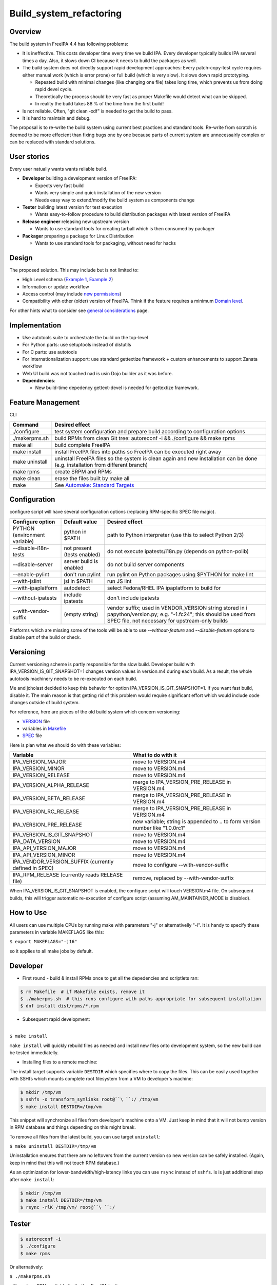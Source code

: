 Build_system_refactoring
========================

Overview
--------

The build system in FreeIPA 4.4 has following problems:

-  It is ineffective. This costs developer time every time we build IPA.
   Every developer typically builds IPA several times a day. Also, it
   slows down CI because it needs to build the packages as well.
-  The build system does not directly support rapid development
   approaches: Every patch-copy-test cycle requires either manual work
   (which is error prone) or full build (which is very slow). It slows
   down rapid prototyping.

   -  Repeated build with minimal changes (like changing one file) takes
      long time, which prevents us from doing rapid devel cycle.
   -  Theoretically the process should be very fast as proper Makefile
      would detect what can be skipped.
   -  In reality the build takes 88 % of the time from the first build!

-  Is not reliable. Often, "git clean -xdf" is needed to get the build
   to pass.
-  It is hard to maintain and debug.

The proposal is to re-write the build system using current best
practices and standard tools. Re-write from scratch is deemed to be more
effecient than fixing bugs one by one because parts of current system
are unnecessairly complex or can be replaced with standard solutions.



User stories
------------

Every user natually wants wants reliable build.

-  **Developer** building a development version of FreeIPA:

   -  Expects very fast build
   -  Wants very simple and quick installation of the new version
   -  Needs easy way to extend/modify the build system as components
      change

-  **Tester** building latest version for test execution

   -  Wants easy-to-follow procedure to build distribution packages with
      latest version of FreeIPA

-  **Release engineer** releasing new upstream version

   -  Wants to use standard tools for creating tarball which is then
      consumed by packager

-  **Packager** preparing a package for Linux Distribution

   -  Wants to use standard tools for packaging, without need for hacks

Design
------

The proposed solution. This may include but is not limited to:

-  High Level schema (`Example 1 <V4/OTP>`__, `Example
   2 <V4/Migrating_existing_environments_to_Trust>`__)
-  Information or update workflow
-  Access control (may include `new permissions <V4/Permissions_V2>`__)
-  Compatibility with other (older) version of FreeIPA. Think if the
   feature requires a minimum `Domain level <V4/Domain_Levels>`__.

For other hints what to consider see `general
considerations <General_considerations>`__ page.

Implementation
--------------

-  Use autotools suite to orchestrate the build on the top-level
-  For Python parts: use setuptools instead of distutils
-  For C parts: use autotools
-  For Internationalization support: use standard gettextize framework +
   custom enhancements to support Zanata workflow
-  Web UI build was not touched nad is usin Dojo builder as it was
   before.

-  **Dependencies**:

   -  New build-time depedency gettext-devel is needed for gettextize
      framework.



Feature Management
------------------

CLI

+----------------+----------------------------------------------------+
| Command        | Desired effect                                     |
+================+====================================================+
| ./configure    | test system configuration and prepare build        |
|                | according to configuration options                 |
+----------------+----------------------------------------------------+
| ./makerpms.sh  | build RPMs from clean Git tree: autoreconf -i &&   |
|                | ./configure && make rpms                           |
+----------------+----------------------------------------------------+
| make all       | build complete FreeIPA                             |
+----------------+----------------------------------------------------+
| make install   | install FreeIPA files into paths so FreeIPA can be |
|                | executed right away                                |
+----------------+----------------------------------------------------+
| make uninstall | uninstall FreeIPA files so the system is clean     |
|                | again and new installation can be done (e.g.       |
|                | installation from different branch)                |
+----------------+----------------------------------------------------+
| make rpms      | create SRPM and RPMs                               |
+----------------+----------------------------------------------------+
| make clean     | erase the files built by make all                  |
+----------------+----------------------------------------------------+
| make           | See `Automake: Standard                            |
|                | Targets <https://www.gnu.org/software/a            |
|                | utomake/manual/html_node/Standard-Targets.html>`__ |
+----------------+----------------------------------------------------+

Configuration
----------------------------------------------------------------------------------------------

configure script will have several configuration options (replacing
RPM-specific SPEC file magic).

+----------------------+----------------------+----------------------+
| Configure option     | Default value        | Desired effect       |
+======================+======================+======================+
| PYTHON (environment  | python in $PATH      | path to Python       |
| variable)            |                      | interpreter (use     |
|                      |                      | this to select       |
|                      |                      | Python 2/3)          |
+----------------------+----------------------+----------------------+
| --disable-i18n-tests | not present (tests   | do not execute       |
|                      | enabled)             | ipatests/i18n.py     |
|                      |                      | (depends on          |
|                      |                      | python-polib)        |
+----------------------+----------------------+----------------------+
| --disable-server     | server build is      | do not build server  |
|                      | enabled              | components           |
+----------------------+----------------------+----------------------+
| --enable-pylint      | don't run pylint     | run pylint on Python |
|                      |                      | packages using       |
|                      |                      | $PYTHON for make     |
|                      |                      | lint                 |
+----------------------+----------------------+----------------------+
| --with-jslint        | jsl in $PATH         | run JS lint          |
+----------------------+----------------------+----------------------+
| --with-ipaplatform   | autodetect           | select Fedora/RHEL   |
|                      |                      | IPA ipaplatform to   |
|                      |                      | build for            |
+----------------------+----------------------+----------------------+
| --without-ipatests   | include ipatests     | don't include        |
|                      |                      | ipatests             |
+----------------------+----------------------+----------------------+
| --with-vendor-suffix | (empty string)       | vendor suffix; used  |
|                      |                      | in VENDOR_VERSION    |
|                      |                      | string stored in     |
|                      |                      | i                    |
|                      |                      | papython/version.py; |
|                      |                      | e.g. "-1.fc24"; this |
|                      |                      | should be used from  |
|                      |                      | SPEC file, not       |
|                      |                      | necessary for        |
|                      |                      | upstream-only builds |
+----------------------+----------------------+----------------------+

Platforms which are missing some of the tools will be able to use
*--without-feature* and *--disable-feature* options to disable part of
the build or check.

Versioning
----------------------------------------------------------------------------------------------

Current versioning scheme is partly responsible for the slow build.
Developer build with IPA_VERSION_IS_GIT_SNAPSHOT=1 changes version
values in version.m4 during each build. As a result, the whole autotools
machinery needs to be re-executed on each build.

Me and jcholast decided to keep this behavior for option
IPA_VERSION_IS_GIT_SNAPSHOT=1. If you want fast build, disable it. The
main reason is that getting rid of this problem would require
significant effort which would include code changes outside of build
system.

For reference, here are pieces of the old build system which concern
versioning:

-  `VERSION <https://git.fedorahosted.org/cgit/freeipa.git/tree/VERSION?id=2b8163ab5dfcf28a9eba319ef685046ae9d8b5e8>`__
   file
-  variables in
   `Makefile <https://git.fedorahosted.org/cgit/freeipa.git/tree/Makefile?id=2b8163ab5dfcf28a9eba319ef685046ae9d8b5e8>`__
-  `SPEC <https://git.fedorahosted.org/cgit/freeipa.git/tree/freeipa.spec.in?id=2b8163ab5dfcf28a9eba319ef685046ae9d8b5e8>`__
   file

Here is plan what we should do with these variables:

+----------------------------------+----------------------------------+
| Variable                         | What to do with it               |
+==================================+==================================+
| IPA_VERSION_MAJOR                | move to VERSION.m4               |
+----------------------------------+----------------------------------+
| IPA_VERSION_MINOR                | move to VERSION.m4               |
+----------------------------------+----------------------------------+
| IPA_VERSION_RELEASE              | move to VERSION.m4               |
+----------------------------------+----------------------------------+
| IPA_VERSION_ALPHA_RELEASE        | merge to IPA_VERSION_PRE_RELEASE |
|                                  | in VERSION.m4                    |
+----------------------------------+----------------------------------+
| IPA_VERSION_BETA_RELEASE         | merge to IPA_VERSION_PRE_RELEASE |
|                                  | in VERSION.m4                    |
+----------------------------------+----------------------------------+
| IPA_VERSION_RC_RELEASE           | merge to IPA_VERSION_PRE_RELEASE |
|                                  | in VERSION.m4                    |
+----------------------------------+----------------------------------+
| IPA_VERSION_PRE_RELEASE          | new variable; string is appended |
|                                  | to .. to form version number     |
|                                  | like "1.0.0rc1"                  |
+----------------------------------+----------------------------------+
| IPA_VERSION_IS_GIT_SNAPSHOT      | move to VERSION.m4               |
+----------------------------------+----------------------------------+
| IPA_DATA_VERSION                 | move to VERSION.m4               |
+----------------------------------+----------------------------------+
| IPA_API_VERSION_MAJOR            | move to VERSION.m4               |
+----------------------------------+----------------------------------+
| IPA_API_VERSION_MINOR            | move to VERSION.m4               |
+----------------------------------+----------------------------------+
| IPA_VENDOR_VERSION_SUFFIX        | move to configure                |
| (currently defined in SPEC)      | --with-vendor-suffix             |
+----------------------------------+----------------------------------+
| IPA_RPM_RELEASE (currently reads | remove, replaced by              |
| RELEASE file)                    | --with-vendor-suffix             |
+----------------------------------+----------------------------------+

When IPA_VERSION_IS_GIT_SNAPSHOT is enabled, the configure script will
touch VERSION.m4 file. On subsequent builds, this will trigger automatic
re-execution of configure script (assuming AM_MAINTAINER_MODE is
disabled).



How to Use
----------

All users can use multiple CPUs by running make with parameters "-j" or
alternativelly "-l". It is handy to specify these parameters in variable
MAKEFLAGS like this:

``$ export MAKEFLAGS="-j16"``

so it applies to all make jobs by default.

Developer
----------------------------------------------------------------------------------------------

-  First round - build & install RPMs once to get all the depedencies
   and scriptlets ran:

.. code-block:: text

    $ rm Makefile  # if Makefile exists, remove it
    $ ./makerpms.sh  # this runs configure with paths appropriate for subsequent installation
    $ dnf install dist/rpms/*.rpm

-  Subsequent rapid development:

| 
| ``$ make install``

``make install`` will quickly rebuild files as needed and install new
files onto development system, so the new build can be tested
immediatelly.

-  Installing files to a remote machine:

The install target supports variable ``DESTDIR`` which specifies where
to copy the files. This can be easily used together with SSHfs which
mounts complete root filesystem from a VM to developer's machine:

.. code-block:: text

    $ mkdir /tmp/vm
    $ sshfs -o transform_symlinks root@``\ ``:/ /tmp/vm
    $ make install DESTDIR=/tmp/vm

This snippet will synchronize all files from developer's machine onto a
VM. Just keep in mind that it will not bump version in RPM database and
things depending on this might break.

To remove all files from the latest build, you can use target
``uninstall``:

``$ make uninstall DESTDIR=/tmp/vm``

Uninstallation ensures that there are no leftovers from the current
version so new version can be safely installed. (Again, keep in mind
that this will not touch RPM database.)

As an optimization for lower-bandwidth/high-latency links you can use
``rsync`` instead of ``sshfs``. Is is just additional step after
``make install``:

.. code-block:: text

    $ mkdir /tmp/vm
    $ make install DESTDIR=/tmp/vm
    $ rsync -rlK /tmp/vm/ root@``\ ``:/

Tester
----------------------------------------------------------------------------------------------

.. code-block:: text

    $ autoreconf -i
    $ ./configure
    $ make rpms

Or alternatively:

``$ ./makerpms.sh``

will produce RPMs suitable for further FreeIPA testing.



Release engineer
----------------------------------------------------------------------------------------------

.. code-block:: text

    $ autoreconf -i
    $ ./configure
    $ make dist

will produce version.tar.gz suitable for further packaging

Packager
----------------------------------------------------------------------------------------------

.. code-block:: text

    $ autoreconf -i
    $ ./configure
    $ make install DESTDIR=

will install FreeIPA into correct paths in build root so it is very easy
to take all installed files and just package them.



Packager - client only build
----------------------------------------------------------------------------------------------

.. code-block:: text

    $ autoreconf -i
    $ ./configure --disable-server --without-ipatests
    $ make install DESTDIR=

will install FreeIPA into correct paths in build root so it is very easy
to take all installed files and just package them.

Note: This use case does not fully work yet. See progress in
`#6417 <https://fedorahosted.org/freeipa/ticket/6517>`__



Translation maintainer
----------------------------------------------------------------------------------------------

-  Generate a new ``.pot`` file for Zanata:

``$ make ipa.pot-update``

-  Strip untranslated strings from ``.po`` files downloaded from Zanata:

``$ make strip-po``

-  Test all strings and translation system:

``$ make polint``



Test Plan
---------

Test scenarios that will be transformed to test cases for FreeIPA
`Continuous Integration <V3/Integration_testing>`__ during
implementation or review phase. This can be also link to `source in
cgit <https://git.fedorahosted.org/cgit/freeipa.git/>`__ with the test,
if appropriate.